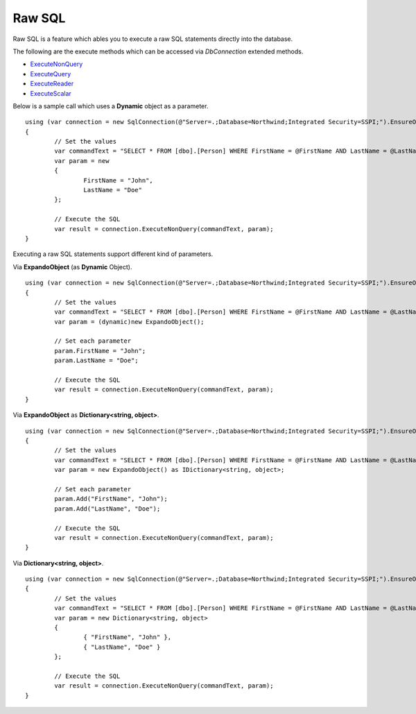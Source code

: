 Raw SQL
=======

Raw SQL is a feature which ables you to execute a raw SQL statements directly into the database.

The following are the execute methods which can be accessed via `DbConnection` extended methods.

* `ExecuteNonQuery <https://repodb.readthedocs.io/en/latest/pages/connection.html#executenonquery>`_
* `ExecuteQuery <https://repodb.readthedocs.io/en/latest/pages/connection.html#executequery>`_
* `ExecuteReader <https://repodb.readthedocs.io/en/latest/pages/connection.html#executereader>`_
* `ExecuteScalar <https://repodb.readthedocs.io/en/latest/pages/connection.html#executescalar>`_

Below is a sample call which uses a **Dynamic** object as a parameter.

.. highlight:: c#

::

	using (var connection = new SqlConnection(@"Server=.;Database=Northwind;Integrated Security=SSPI;").EnsureOpen())
	{
		// Set the values
		var commandText = "SELECT * FROM [dbo].[Person] WHERE FirstName = @FirstName AND LastName = @LastName";
		var param = new
		{
			FirstName = "John",
			LastName = "Doe"
		};

		// Execute the SQL
		var result = connection.ExecuteNonQuery(commandText, param);
	}

Executing a raw SQL statements support different kind of parameters.

Via **ExpandoObject** (as **Dynamic** Object).

::

	using (var connection = new SqlConnection(@"Server=.;Database=Northwind;Integrated Security=SSPI;").EnsureOpen())
	{
		// Set the values
		var commandText = "SELECT * FROM [dbo].[Person] WHERE FirstName = @FirstName AND LastName = @LastName";
		var param = (dynamic)new ExpandoObject();

		// Set each parameter
		param.FirstName = "John";
		param.LastName = "Doe";

		// Execute the SQL
		var result = connection.ExecuteNonQuery(commandText, param);
	}

Via **ExpandoObject** as **Dictionary<string, object>**.

::

	using (var connection = new SqlConnection(@"Server=.;Database=Northwind;Integrated Security=SSPI;").EnsureOpen())
	{
		// Set the values
		var commandText = "SELECT * FROM [dbo].[Person] WHERE FirstName = @FirstName AND LastName = @LastName";
		var param = new ExpandoObject() as IDictionary<string, object>;

		// Set each parameter
		param.Add("FirstName", "John");
		param.Add("LastName", "Doe");

		// Execute the SQL
		var result = connection.ExecuteNonQuery(commandText, param);
	}

Via **Dictionary<string, object>**.

::

	using (var connection = new SqlConnection(@"Server=.;Database=Northwind;Integrated Security=SSPI;").EnsureOpen())
	{
		// Set the values
		var commandText = "SELECT * FROM [dbo].[Person] WHERE FirstName = @FirstName AND LastName = @LastName";
		var param = new Dictionary<string, object>
		{
			{ "FirstName", "John" },
			{ "LastName", "Doe" }
		};
		
		// Execute the SQL
		var result = connection.ExecuteNonQuery(commandText, param);
	}